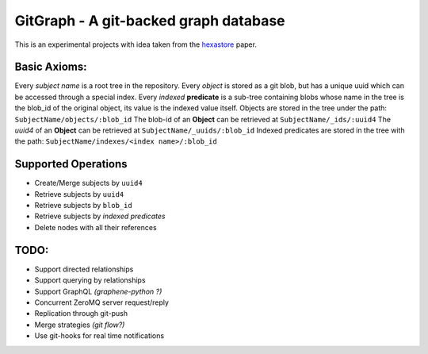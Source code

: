 GitGraph - A git-backed graph database
======================================

This is an experimental projects with idea taken from the `hexastore
<http://www.vldb.org/pvldb/1/1453965.pdf>`_ paper.

Basic Axioms:
-------------

Every *subject name* is a root tree in the repository.
Every *object* is stored as a git blob, but has a unique uuid which can be accessed through a special index.
Every *indexed* **predicate** is a sub-tree containing blobs whose name in the tree is the blob_id of the original object, its value is the indexed value itself.
Objects are stored in the tree under the path: ``SubjectName/objects/:blob_id``
The blob-id of an **Object** can be retrieved at ``SubjectName/_ids/:uuid4``
The *uuid4* of an **Object** can be retrieved at ``SubjectName/_uuids/:blob_id``
Indexed predicates are stored in the tree with the path: ``SubjectName/indexes/<index name>/:blob_id``

Supported Operations
--------------------

- Create/Merge subjects by ``uuid4``
- Retrieve subjects by ``uuid4``
- Retrieve subjects by ``blob_id``
- Retrieve subjects by *indexed predicates*
- Delete nodes with all their references


TODO:
-----

- Support directed relationships
- Support querying by relationships
- Support GraphQL *(graphene-python ?)*
- Concurrent ZeroMQ server request/reply
- Replication through git-push
- Merge strategies *(git flow?)*
- Use git-hooks for real time notifications
